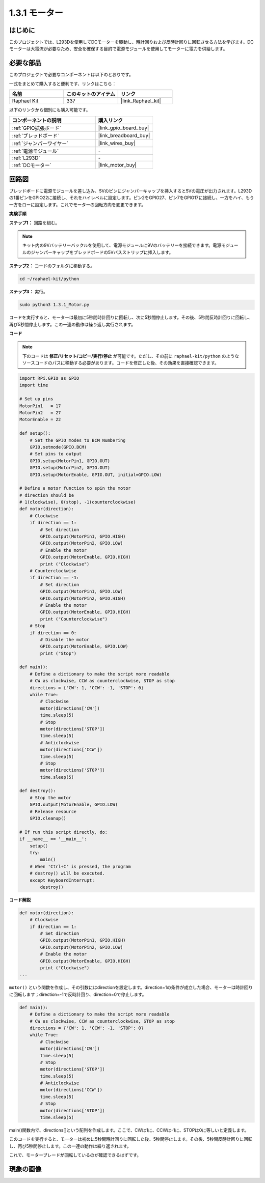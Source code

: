 .. _1.3.1_py:

1.3.1 モーター
=================

はじめに
-----------------

このプロジェクトでは、L293Dを使用してDCモーターを駆動し、時計回りおよび反時計回りに回転させる方法を学びます。DCモーターは大電流が必要なため、安全を確保する目的で電源モジュールを使用してモーターに電力を供給します。

必要な部品
------------------------------

このプロジェクトで必要なコンポーネントは以下のとおりです。

.. image:: ../img/list_1.3.1.png

一式をまとめて購入すると便利です、リンクはこちら：

.. list-table::
    :widths: 20 20 20
    :header-rows: 1

    *   - 名前
        - このキットのアイテム
        - リンク
    *   - Raphael Kit
        - 337
        - |link_Raphael_kit|

以下のリンクから個別にも購入可能です。

.. list-table::
    :widths: 30 20
    :header-rows: 1

    *   - コンポーネントの説明
        - 購入リンク

    *   - :ref:`GPIO拡張ボード`
        - |link_gpio_board_buy|
    *   - :ref:`ブレッドボード`
        - |link_breadboard_buy|
    *   - :ref:`ジャンパーワイヤー`
        - |link_wires_buy|
    *   - :ref:`電源モジュール`
        - \-
    *   - :ref:`L293D`
        - \-
    *   - :ref:`DCモーター`
        - |link_motor_buy|


回路図
------------------

ブレッドボードに電源モジュールを差し込み、5Vのピンにジャンパーキャップを挿入すると5Vの電圧が出力されます。L293Dの1番ピンをGPIO22に接続し、それをハイレベルに設定します。ピン2をGPIO27、ピン7をGPIO17に接続し、一方をハイ、もう一方をローに設定します。これでモーターの回転方向を変更できます。

.. image:: ../img/image336.png


**実験手順**

**ステップ1：** 回路を組む。

.. image:: ../img/image117.png

.. note::
    キット内の9Vバッテリーバックルを使用して、電源モジュールに9Vのバッテリーを接続できます。電源モジュールのジャンパーキャップをブレッドボードの5Vバスストリップに挿入します。

.. image:: ../img/image118.jpeg

**ステップ2：** コードのフォルダに移動する。

.. raw:: html

   <run></run>

.. code-block::

    cd ~/raphael-kit/python

**ステップ3：** 実行。

.. raw:: html

   <run></run>

.. code-block::

    sudo python3 1.3.1_Motor.py

コードを実行すると、モーターは最初に5秒間時計回りに回転し、次に5秒間停止します。その後、5秒間反時計回りに回転し、再び5秒間停止します。この一連の動作は繰り返し実行されます。

**コード**

.. note::

    下のコードは **修正/リセット/コピー/実行/停止** が可能です。ただし、その前に ``raphael-kit/python`` のようなソースコードのパスに移動する必要があります。コードを修正した後、その効果を直接確認できます。

.. raw:: html

    <run></run>


.. code-block:: python

    import RPi.GPIO as GPIO
    import time

    # Set up pins
    MotorPin1   = 17
    MotorPin2   = 27
    MotorEnable = 22

    def setup():
        # Set the GPIO modes to BCM Numbering
        GPIO.setmode(GPIO.BCM)
        # Set pins to output
        GPIO.setup(MotorPin1, GPIO.OUT)
        GPIO.setup(MotorPin2, GPIO.OUT)
        GPIO.setup(MotorEnable, GPIO.OUT, initial=GPIO.LOW)

    # Define a motor function to spin the motor
    # direction should be
    # 1(clockwise), 0(stop), -1(counterclockwise)
    def motor(direction):
        # Clockwise
        if direction == 1:
            # Set direction
            GPIO.output(MotorPin1, GPIO.HIGH)
            GPIO.output(MotorPin2, GPIO.LOW)
            # Enable the motor
            GPIO.output(MotorEnable, GPIO.HIGH)
            print ("Clockwise")
        # Counterclockwise
        if direction == -1:
            # Set direction
            GPIO.output(MotorPin1, GPIO.LOW)
            GPIO.output(MotorPin2, GPIO.HIGH)
            # Enable the motor
            GPIO.output(MotorEnable, GPIO.HIGH)
            print ("Counterclockwise")
        # Stop
        if direction == 0:
            # Disable the motor
            GPIO.output(MotorEnable, GPIO.LOW)
            print ("Stop")

    def main():
        # Define a dictionary to make the script more readable
        # CW as clockwise, CCW as counterclockwise, STOP as stop
        directions = {'CW': 1, 'CCW': -1, 'STOP': 0}
        while True:
            # Clockwise
            motor(directions['CW'])
            time.sleep(5)
            # Stop
            motor(directions['STOP'])
            time.sleep(5)
            # Anticlockwise
            motor(directions['CCW'])
            time.sleep(5)
            # Stop
            motor(directions['STOP'])
            time.sleep(5)

    def destroy():
        # Stop the motor
        GPIO.output(MotorEnable, GPIO.LOW)
        # Release resource
        GPIO.cleanup()   

    # If run this script directly, do:
    if __name__ == '__main__':
        setup()
        try:
            main()
        # When 'Ctrl+C' is pressed, the program
        # destroy() will be executed.
        except KeyboardInterrupt:
            destroy()

**コード解説**

.. code-block:: python

    def motor(direction):
        # Clockwise
        if direction == 1:
            # Set direction
            GPIO.output(MotorPin1, GPIO.HIGH)
            GPIO.output(MotorPin2, GPIO.LOW)
            # Enable the motor
            GPIO.output(MotorEnable, GPIO.HIGH)
            print ("Clockwise")
    ...

``motor()`` という関数を作成し、その引数にはdirectionを設定します。direction=1の条件が成立した場合、モーターは時計回りに回転します；direction=-1で反時計回り、direction=0で停止します。

.. code-block:: python

    def main():
        # Define a dictionary to make the script more readable
        # CW as clockwise, CCW as counterclockwise, STOP as stop
        directions = {'CW': 1, 'CCW': -1, 'STOP': 0}
        while True:
            # Clockwise
            motor(directions['CW'])
            time.sleep(5)
            # Stop
            motor(directions['STOP'])
            time.sleep(5)
            # Anticlockwise
            motor(directions['CCW'])
            time.sleep(5)
            # Stop
            motor(directions['STOP'])
            time.sleep(5)
        
main()関数内で、directions[]という配列を作成します。ここで、CWは1に、CCWは-1に、STOPは0に等しいと定義します。

このコードを実行すると、モーターは初めに5秒間時計回りに回転した後、5秒間停止します。その後、5秒間反時計回りに回転し、再び5秒間停止します。この一連の動作は繰り返されます。

これで、モーターブレードが回転しているのが確認できるはずです。

現象の画像
------------------

.. image:: ../img/image119.jpeg